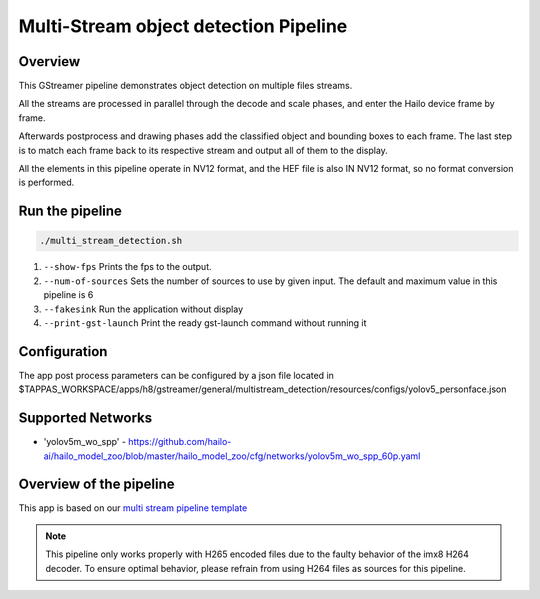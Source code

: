 
Multi-Stream object detection Pipeline
======================================

Overview
--------

This GStreamer pipeline demonstrates object detection on multiple files streams.

All the streams are processed in parallel through the decode and scale phases, and enter the Hailo device frame by frame.

Afterwards postprocess and drawing phases add the classified object and bounding boxes to each frame. 
The last step is to match each frame back to its respective stream and output all of them to the display.

All the elements in this pipeline operate in NV12 format, and the HEF file is also IN NV12 format, so no format conversion is performed.

Run the pipeline
----------------

.. code-block:: sh

   ./multi_stream_detection.sh


#. ``--show-fps`` Prints the fps to the output.
#. ``--num-of-sources`` Sets the number of sources to use by given input. The default and maximum value in this pipeline is 6
#. ``--fakesink``  Run the application without display
#. ``--print-gst-launch``  Print the ready gst-launch command without running it


Configuration
-------------

The app post process parameters can be configured by a json file located in $TAPPAS_WORKSPACE/apps/h8/gstreamer/general/multistream_detection/resources/configs/yolov5_personface.json


Supported Networks
------------------

* 'yolov5m_wo_spp' - https://github.com/hailo-ai/hailo_model_zoo/blob/master/hailo_model_zoo/cfg/networks/yolov5m_wo_spp_60p.yaml

Overview of the pipeline
------------------------

This app is based on our `multi stream pipeline template <../../../../../docs/pipelines/multi_stream.rst>`_

.. note::
    This pipeline only works properly with H265 encoded files due to the faulty behavior of the imx8 H264 decoder. 
    To ensure optimal behavior, please refrain from using H264 files as sources for this pipeline.